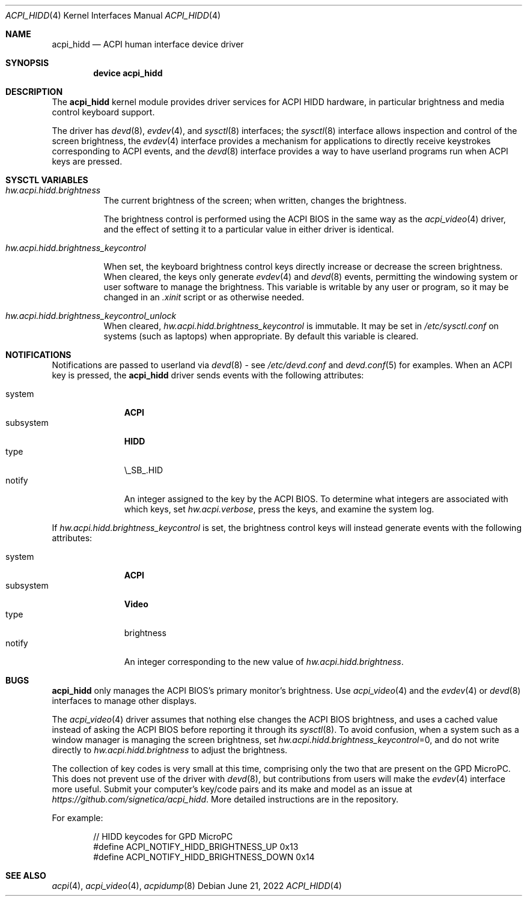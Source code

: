 .\" Copyright (c) 2003 Takanori Watanabe.
.\" All rights reserved.
.\"
.\" Redistribution and use in source and binary forms, with or without
.\" modification, are permitted provided that the following conditions
.\" are met:
.\" 1. Redistributions of source code must retain the above copyright
.\"    notice, this list of conditions and the following disclaimer.
.\" 2. Redistributions in binary form must reproduce the above copyright
.\"    notice, this list of conditions and the following disclaimer in the
.\"    documentation and/or other materials provided with the distribution.
.\"
.\" THIS SOFTWARE IS PROVIDED BY THE AUTHOR AND CONTRIBUTORS ``AS IS'' AND
.\" ANY EXPRESS OR IMPLIED WARRANTIES, INCLUDING, BUT NOT LIMITED TO, THE
.\" IMPLIED WARRANTIES OF MERCHANTABILITY AND FITNESS FOR A PARTICULAR PURPOSE
.\" ARE DISCLAIMED.  IN NO EVENT SHALL THE AUTHOR OR CONTRIBUTORS BE LIABLE
.\" FOR ANY DIRECT, INDIRECT, INCIDENTAL, SPECIAL, EXEMPLARY, OR CONSEQUENTIAL
.\" DAMAGES (INCLUDING, BUT NOT LIMITED TO, PROCUREMENT OF SUBSTITUTE GOODS
.\" OR SERVICES; LOSS OF USE, DATA, OR PROFITS; OR BUSINESS INTERRUPTION)
.\" HOWEVER CAUSED AND ON ANY THEORY OF LIABILITY, WHETHER IN CONTRACT, STRICT
.\" LIABILITY, OR TORT (INCLUDING NEGLIGENCE OR OTHERWISE) ARISING IN ANY WAY
.\" OUT OF THE USE OF THIS SOFTWARE, EVEN IF ADVISED OF THE POSSIBILITY OF
.\" SUCH DAMAGE.
.\"
.\" $FreeBSD$
.\"
.Dd June 21, 2022
.Dt ACPI_HIDD 4
.Os
.Sh NAME
.Nm acpi_hidd
.Nd ACPI human interface device driver
.Sh SYNOPSIS
.Cd "device acpi_hidd"
.Sh DESCRIPTION
The
.Nm
kernel module provides driver services for ACPI HIDD
hardware, in particular brightness and media control keyboard support.
.Pp
The driver has
.Xr devd 8 ,
.Xr evdev 4 ,
and
.Xr sysctl 8
interfaces; the 
.Xr sysctl 8
interface allows inspection and control of the screen brightness, the
.Xr evdev 4
interface provides a mechanism for applications to directly receive keystrokes
corresponding to ACPI events, and the
.Xr devd 8
interface provides a way to have userland programs run when ACPI keys are pressed.
.Pp
.Sh SYSCTL VARIABLES
.Bl -tag -width indent
.It Va hw.acpi.hidd.brightness
The current brightness of the screen; when written, changes the brightness.
.Pp
The brightness control is performed using the ACPI BIOS in the same way as the
.Xr acpi_video 4
driver, and the effect of setting it to a particular value in either driver is
identical.
.It Va hw.acpi.hidd.brightness_keycontrol

When set, the keyboard brightness control keys directly increase or decrease
the screen brightness.  When cleared, the keys only generate
.Xr evdev 4
and
.Xr devd 8
events, permitting the windowing system or user software to manage the brightness.  This
variable is writable by any user or program, so it may be changed in an
.Em .xinit
script or as otherwise needed.
.It Va hw.acpi.hidd.brightness_keycontrol_unlock
When cleared,
.Em hw.acpi.hidd.brightness_keycontrol
is immutable.  It may be set in
.Em /etc/sysctl.conf
on systems (such as
laptops) when appropriate.  By default this variable is cleared.
.El
.Sh NOTIFICATIONS
Notifications are passed to userland via
.Xr devd 8
- see
.Pa /etc/devd.conf
and
.Xr devd.conf 5
for examples.
When an ACPI key is pressed, the
.Nm
driver sends events with the following attributes:
.Pp
.Bl -tag -width "subsystem" -compact
.It system
.Li ACPI
.It subsystem
.Li HIDD
.It type
\\_SB_.HID
.It notify
An integer assigned to the key by the ACPI BIOS.  To determine what integers
are associated with which keys, set \fI hw.acpi.verbose\fP,
press the keys, and examine the system log.
.El
.Pp
If
.Em hw.acpi.hidd.brightness_keycontrol
is set, the brightness control keys will instead generate events with the
following attributes:
.Pp
.Bl -tag -width "subsystem" -compact
.It system
.Li ACPI
.It subsystem
.Li Video
.It type
brightness
.It notify
An integer corresponding to the new value of
.Em hw.acpi.hidd.brightness .
.El
.Sh BUGS
.Nm
only manages the ACPI BIOS's primary monitor's brightness.  Use
.Xr acpi_video 4
and the
.Xr evdev 4
or
.Xr devd 8
interfaces to manage other displays.
.Pp
The
.Xr acpi_video 4
driver assumes that nothing else changes the ACPI BIOS brightness, and uses a
cached value instead of asking the ACPI BIOS before reporting it through its
.Xr sysctl 8 .
To avoid confusion, when a system such as a window manager is managing the screen
brightness, set
\fIhw.acpi.hidd.brightness_keycontrol\fP=0,
and do not write directly to
.Em hw.acpi.hidd.brightness
to adjust the brightness.
.Pp
The collection of key codes is very small at this time, comprising only the two that are
present on the GPD MicroPC.  This does not prevent use of the driver with
.Xr devd 8 ,
but contributions from users will make the
.Xr  evdev 4
interface more useful.
Submit your computer's key/code pairs and its make and model as an issue at
\fIhttps://github.com/signetica/acpi_hidd\fP.
More detailed instructions are in the repository.
.Pp
For example:
.Bd -literal -offset indent
// HIDD keycodes for GPD MicroPC
#define ACPI_NOTIFY_HIDD_BRIGHTNESS_UP      0x13
#define ACPI_NOTIFY_HIDD_BRIGHTNESS_DOWN    0x14
.Ed

.Sh SEE ALSO
.Xr acpi 4 ,
.Xr acpi_video 4 ,
.Xr acpidump 8
